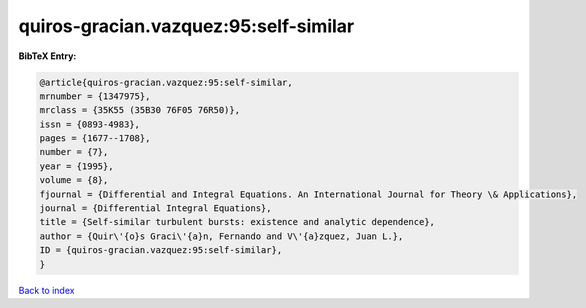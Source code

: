 quiros-gracian.vazquez:95:self-similar
======================================

.. :cite:t:`quiros-gracian.vazquez:95:self-similar`

.. bibliography:: ../../All.bib

**BibTeX Entry:**

.. code-block:: bibtex

   @article{quiros-gracian.vazquez:95:self-similar,
   mrnumber = {1347975},
   mrclass = {35K55 (35B30 76F05 76R50)},
   issn = {0893-4983},
   pages = {1677--1708},
   number = {7},
   year = {1995},
   volume = {8},
   fjournal = {Differential and Integral Equations. An International Journal for Theory \& Applications},
   journal = {Differential Integral Equations},
   title = {Self-similar turbulent bursts: existence and analytic dependence},
   author = {Quir\'{o}s Graci\'{a}n, Fernando and V\'{a}zquez, Juan L.},
   ID = {quiros-gracian.vazquez:95:self-similar},
   }

`Back to index <../index>`_
